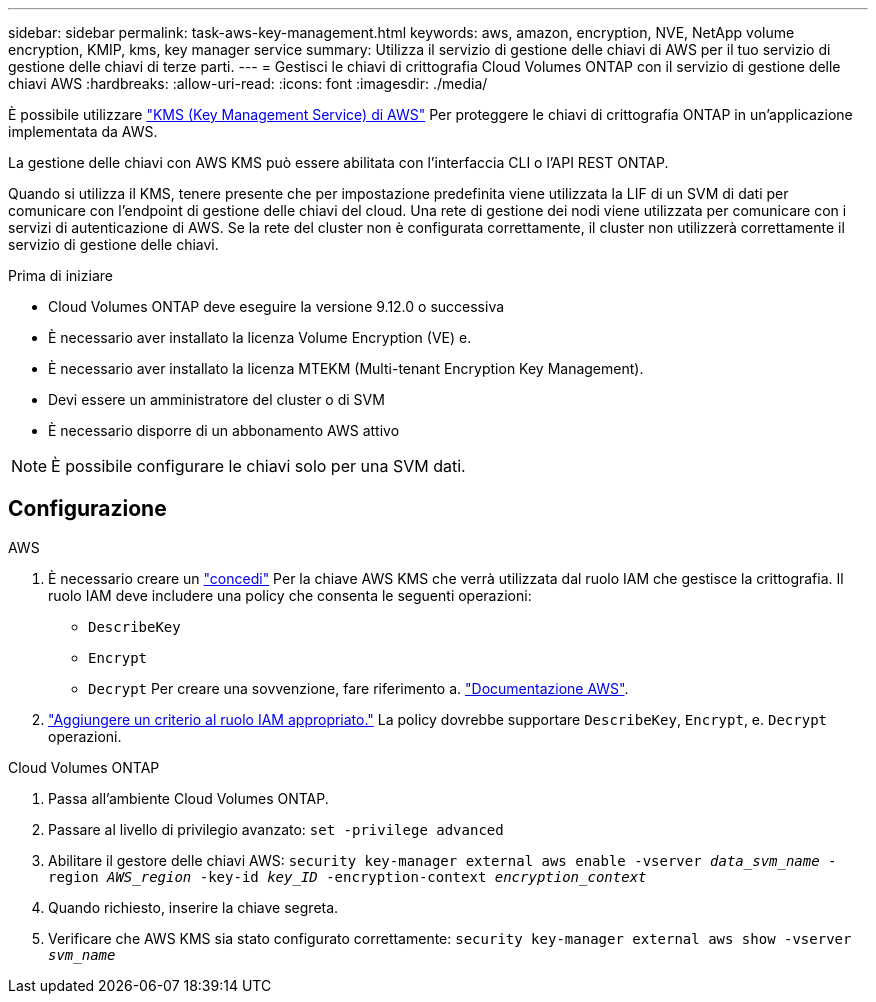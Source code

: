 ---
sidebar: sidebar 
permalink: task-aws-key-management.html 
keywords: aws, amazon, encryption, NVE, NetApp volume encryption, KMIP, kms, key manager service 
summary: Utilizza il servizio di gestione delle chiavi di AWS per il tuo servizio di gestione delle chiavi di terze parti. 
---
= Gestisci le chiavi di crittografia Cloud Volumes ONTAP con il servizio di gestione delle chiavi AWS
:hardbreaks:
:allow-uri-read: 
:icons: font
:imagesdir: ./media/


[role="lead"]
È possibile utilizzare link:https://docs.aws.amazon.com/kms/latest/developerguide/overview.html["KMS (Key Management Service) di AWS"^] Per proteggere le chiavi di crittografia ONTAP in un'applicazione implementata da AWS.

La gestione delle chiavi con AWS KMS può essere abilitata con l'interfaccia CLI o l'API REST ONTAP.

Quando si utilizza il KMS, tenere presente che per impostazione predefinita viene utilizzata la LIF di un SVM di dati per comunicare con l'endpoint di gestione delle chiavi del cloud. Una rete di gestione dei nodi viene utilizzata per comunicare con i servizi di autenticazione di AWS. Se la rete del cluster non è configurata correttamente, il cluster non utilizzerà correttamente il servizio di gestione delle chiavi.

.Prima di iniziare
* Cloud Volumes ONTAP deve eseguire la versione 9.12.0 o successiva
* È necessario aver installato la licenza Volume Encryption (VE) e.
* È necessario aver installato la licenza MTEKM (Multi-tenant Encryption Key Management).
* Devi essere un amministratore del cluster o di SVM
* È necessario disporre di un abbonamento AWS attivo



NOTE: È possibile configurare le chiavi solo per una SVM dati.



== Configurazione

.AWS
. È necessario creare un link:https://docs.aws.amazon.com/kms/latest/developerguide/concepts.html#grant["concedi"^] Per la chiave AWS KMS che verrà utilizzata dal ruolo IAM che gestisce la crittografia. Il ruolo IAM deve includere una policy che consenta le seguenti operazioni:
+
** `DescribeKey`
** `Encrypt`
** `Decrypt`
Per creare una sovvenzione, fare riferimento a. link:https://docs.aws.amazon.com/kms/latest/developerguide/create-grant-overview.html["Documentazione AWS"^].


. link:https://docs.aws.amazon.com/IAM/latest/UserGuide/access_policies_manage-attach-detach.html["Aggiungere un criterio al ruolo IAM appropriato."^] La policy dovrebbe supportare `DescribeKey`, `Encrypt`, e. `Decrypt` operazioni.


.Cloud Volumes ONTAP
. Passa all'ambiente Cloud Volumes ONTAP.
. Passare al livello di privilegio avanzato:
`set -privilege advanced`
. Abilitare il gestore delle chiavi AWS:
`security key-manager external aws enable -vserver _data_svm_name_ -region _AWS_region_ -key-id _key_ID_ -encryption-context _encryption_context_`
. Quando richiesto, inserire la chiave segreta.
. Verificare che AWS KMS sia stato configurato correttamente:
`security key-manager external aws show -vserver _svm_name_`

